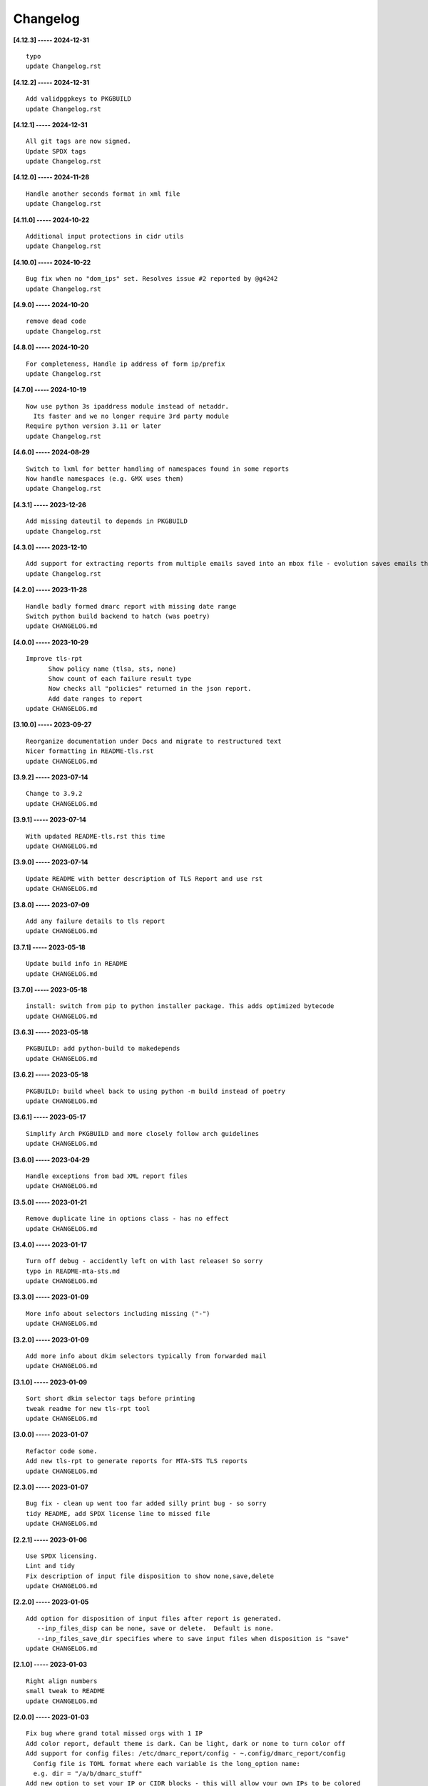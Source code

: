 Changelog
=========

**[4.12.3] ----- 2024-12-31** ::

	    typo
	    update Changelog.rst


**[4.12.2] ----- 2024-12-31** ::

	    Add validpgpkeys to PKGBUILD
	    update Changelog.rst


**[4.12.1] ----- 2024-12-31** ::

	    All git tags are now signed.
	    Update SPDX tags
	    update Changelog.rst


**[4.12.0] ----- 2024-11-28** ::

	    Handle another seconds format in xml file
	    update Changelog.rst


**[4.11.0] ----- 2024-10-22** ::

	    Additional input protections in cidr utils
	    update Changelog.rst


**[4.10.0] ----- 2024-10-22** ::

	    Bug fix when no "dom_ips" set. Resolves issue #2 reported by @g4242
	    update Changelog.rst


**[4.9.0] ----- 2024-10-20** ::

	    remove dead code
	    update Changelog.rst


**[4.8.0] ----- 2024-10-20** ::

	    For completeness, Handle ip address of form ip/prefix
	    update Changelog.rst


**[4.7.0] ----- 2024-10-19** ::

	    Now use python 3s ipaddress module instead of netaddr.
	      Its faster and we no longer require 3rd party module
	    Require python version 3.11 or later
	    update Changelog.rst


**[4.6.0] ----- 2024-08-29** ::

	    Switch to lxml for better handling of namespaces found in some reports
	    Now handle namespaces (e.g. GMX uses them)
	    update Changelog.rst


**[4.3.1] ----- 2023-12-26** ::

	    Add missing dateutil to depends in PKGBUILD
	    update Changelog.rst


**[4.3.0] ----- 2023-12-10** ::

	    Add support for extracting reports from multiple emails saved into an mbox file - evolution saves emails this way
	    update Changelog.rst


**[4.2.0] ----- 2023-11-28** ::

	    Handle badly formed dmarc report with missing date range
	    Switch python build backend to hatch (was poetry)
	    update CHANGELOG.md


**[4.0.0] ----- 2023-10-29** ::

	    Improve tls-rpt
	          Show policy name (tlsa, sts, none)
	          Show count of each failure result type
	          Now checks all "policies" returned in the json report.
	          Add date ranges to report
	    update CHANGELOG.md


**[3.10.0] ----- 2023-09-27** ::

	    Reorganize documentation under Docs and migrate to restructured text
	    Nicer formatting in README-tls.rst
	    update CHANGELOG.md


**[3.9.2] ----- 2023-07-14** ::

	    Change to 3.9.2
	    update CHANGELOG.md


**[3.9.1] ----- 2023-07-14** ::

	    With updated README-tls.rst this time
	    update CHANGELOG.md


**[3.9.0] ----- 2023-07-14** ::

	    Update README with better description of TLS Report and use rst
	    update CHANGELOG.md


**[3.8.0] ----- 2023-07-09** ::

	    Add any failure details to tls report
	    update CHANGELOG.md


**[3.7.1] ----- 2023-05-18** ::

	    Update build info in README
	    update CHANGELOG.md


**[3.7.0] ----- 2023-05-18** ::

	    install: switch from pip to python installer package. This adds optimized bytecode
	    update CHANGELOG.md


**[3.6.3] ----- 2023-05-18** ::

	    PKGBUILD: add python-build to makedepends
	    update CHANGELOG.md


**[3.6.2] ----- 2023-05-18** ::

	    PKGBUILD: build wheel back to using python -m build instead of poetry
	    update CHANGELOG.md


**[3.6.1] ----- 2023-05-17** ::

	    Simplify Arch PKGBUILD and more closely follow arch guidelines
	    update CHANGELOG.md


**[3.6.0] ----- 2023-04-29** ::

	    Handle exceptions from bad XML report files
	    update CHANGELOG.md


**[3.5.0] ----- 2023-01-21** ::

	    Remove duplicate line in options class - has no effect
	    update CHANGELOG.md


**[3.4.0] ----- 2023-01-17** ::

	    Turn off debug - accidently left on with last release! So sorry
	    typo in README-mta-sts.md
	    update CHANGELOG.md


**[3.3.0] ----- 2023-01-09** ::

	    More info about selectors including missing ("-")
	    update CHANGELOG.md


**[3.2.0] ----- 2023-01-09** ::

	    Add more info about dkim selectors typically from forwarded mail
	    update CHANGELOG.md


**[3.1.0] ----- 2023-01-09** ::

	    Sort short dkim selector tags before printing
	    tweak readme for new tls-rpt tool
	    update CHANGELOG.md


**[3.0.0] ----- 2023-01-07** ::

	    Refactor code some.
	    Add new tls-rpt to generate reports for MTA-STS TLS reports
	    update CHANGELOG.md


**[2.3.0] ----- 2023-01-07** ::

	    Bug fix - clean up went too far added silly print bug - so sorry
	    tidy README, add SPDX license line to missed file
	    update CHANGELOG.md


**[2.2.1] ----- 2023-01-06** ::

	    Use SPDX licensing.
	    Lint and tidy
	    Fix description of input file disposition to show none,save,delete
	    update CHANGELOG.md


**[2.2.0] ----- 2023-01-05** ::

	    Add option for disposition of input files after report is generated.
	       --inp_files_disp can be none, save or delete.  Default is none.
	       --inp_files_save_dir specifies where to save input files when disposition is "save"
	    update CHANGELOG.md


**[2.1.0] ----- 2023-01-03** ::

	    Right align numbers
	    small tweak to README
	    update CHANGELOG.md


**[2.0.0] ----- 2023-01-03** ::

	    Fix bug where grand total missed orgs with 1 IP
	    Add color report, default theme is dark. Can be light, dark or none to turn color off
	    Add support for config files: /etc/dmarc_report/config - ~.config/dmarc_report/config
	      Config file is TOML format where each variable is the long_option name:
	      e.g. dir = "/a/b/dmarc_stuff"
	    Add new option to set your IP or CIDR blocks - this will allow your own IPs to be colored
	      Makes it easy to spot mail generated from your own IP vs mail lists etc
	    update CHANGELOG.md


**[1.3.1] ----- 2023-01-03** ::

	    Improve report format a bit
	    typo
	    small README tweak
	    update CHANGELOG.md


**[1.3.0] ----- 2023-01-02** ::

	    silly bug with multipart accidenlty ignoring report file
	    update CHANGELOG.md


**[1.2.1] ----- 2023-01-02** ::

	    remove reference to ripmime - no longer needed now that we handle mime attachments ourselves
	    update CHANGELOG.md


**[1.2.0] ----- 2023-01-02** ::

	    Fix bug with some multipart mime email from some reporters
	    update CHANGELOG.md


**[1.1.0] ----- 2023-01-02** ::

	    *.eml* files are now removed after the dmarc report is extracted.
	       Use option *-k, --keep* to prevent the *.eml* being removed
	    update CHANGELOG.md


**[1.0.0] ----- 2023-01-02** ::

	    Added support to extract dmarc reports from mime attachments in email files
	        Added option *-d, --dir* to specify the directory containing report files
	    more readme tweaks
	    tweak readme
	    update CHANGELOG.md


**[0.9.1] ----- 2023-01-02** ::

	    Add note on handling email reports efficiently to README
	    remove unused file
	    update CHANGELOG.md


**[0.9.0] ----- 2023-01-01** ::

	    Small tweak to report output
	    fix typo
	    update CHANGELOG.md


**[0.8.1] ----- 2023-01-01** ::

	    update readme
	    update CHANGELOG.md


**[0.8.0] ----- 2023-01-01** ::

	    bump vers to 0.8.0
	    update CHANGELOG.md


**[0.7.0] ----- 2023-01-01** ::

	    prep for release


**[0.6.0] ----- 2023-01-01** ::

	    initial commit


